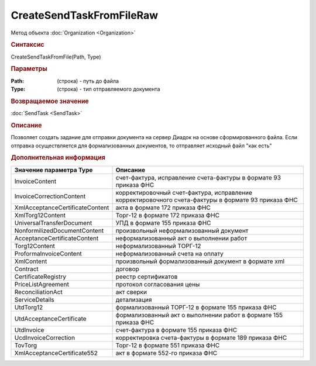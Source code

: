 ﻿CreateSendTaskFromFileRaw
=========================

.. deprecated:: 5.27.0
    Используйте :doc:`CreatePackageSendTask2  <CreatePackageSendTask2>`

Метод объекта :doc:`Organization <Organization>`


.. rubric:: Синтаксис

CreateSendTaskFromFile(Path, Type)


.. rubric:: Параметры

:Path: (строка) - путь до файла
:Type: (строка) - тип отправляемого документа


.. rubric:: Возвращаемое значение

:doc:`SendTask <SendTask>`


.. rubric:: Описание

Позволяет создать задание для отправки документа на сервер Диадок на основе сформированного файла.
Если отправка осуществляется для формализованных документов, то отправляет исходный файл "как есть"


.. rubric:: Дополнительная информация

=============================== ===================================================================================================
Значение параметра Type         Описание
=============================== ===================================================================================================
InvoiceContent                  счет-фактура, исправление счета-фактуры в формате 93 приказа ФНС
InvoiceCorrectionContent        корректировочный счет-фактура, исправление корректировочного счета-фактуры в формате 93 приказа ФНС
XmlAcceptanceCertificateContent акта в формате 172 приказа ФНС
XmlTorg12Content                Торг-12 в формате 172 приказа ФНС
UniversalTransferDocument       УПД в формате 155 приказа ФНС
NonformilizedDocumentContent    произвольный неформализованный документ
AcceptanceCertificateContent    неформализованный акт о выполнении работ
Torg12Content                   неформализованный ТОРГ-12
ProformaInvoiceContent          неформализованный счета на оплату
XmlContent                      произвольный формализованный документ в формате xml
Contract                        договор
CertificateRegistry             реестр сертификатов
PriceListAgreement              протокол согласования цены
ReconciliationAct               акт сверки
ServiceDetails                  детализация
UtdTorg12                       формализованный ТОРГ-12 в формате 155 приказа ФНС
UtdAcceptanceCertificate        формализованный акт о выполнении работ в формате 155 приказа ФНС
UtdInvoice                      счет-фактура в формате 155 приказа ФНС
UcdInvoiceCorrection            корректировка счета-фактуры в формате 189 приказа ФНС
TovTorg                         Торг-12 в формате 551 приказа ФНС
XmlAcceptanceCertificate552     акт в формате 552-го приказа ФНС
=============================== ===================================================================================================